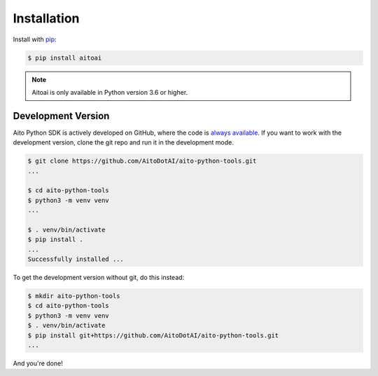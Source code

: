 .. _install:

Installation
============

Install with `pip <https://pip.pypa.io/en/stable/>`_:

.. code-block:: console

  $ pip install aitoai


.. note::
  Aitoai is only available in Python version 3.6 or higher.

Development Version
--------------------
Aito Python SDK is actively developed on GitHub, where the code is `always available
<https://github.com/AitoDotAI/aito-python-tools>`_.
If you want to work with the development version, clone the git repo and run it in the development mode.

.. code-block:: console

  $ git clone https://github.com/AitoDotAI/aito-python-tools.git
  ...

  $ cd aito-python-tools
  $ python3 -m venv venv
  ...

  $ . venv/bin/activate
  $ pip install .
  ...
  Successfully installed ...


To get the development version without git, do this instead:

.. code-block:: console

  $ mkdir aito-python-tools
  $ cd aito-python-tools
  $ python3 -m venv venv
  $ . venv/bin/activate
  $ pip install git+https://github.com/AitoDotAI/aito-python-tools.git
  ...

And you're done!